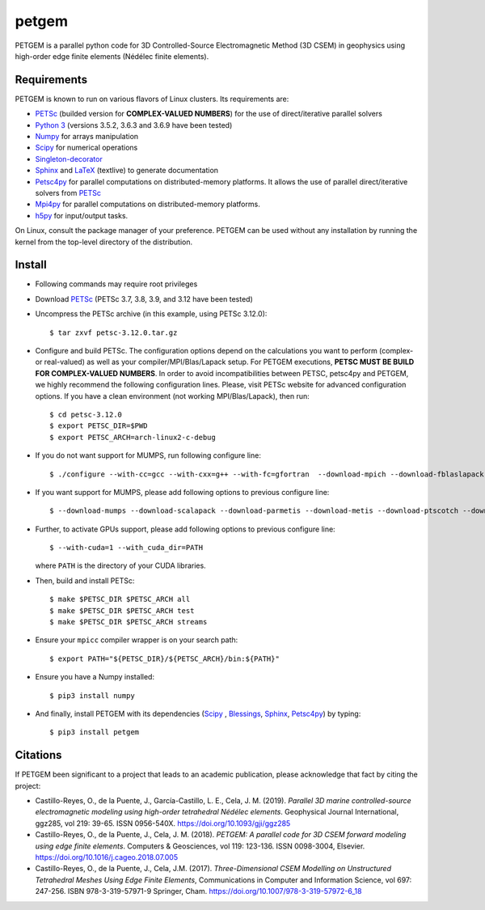 petgem
======

PETGEM is a parallel python code for 3D Controlled-Source
Electromagnetic Method (3D CSEM) in geophysics using high-order edge finite
elements (Nédélec finite elements).


Requirements
------------

PETGEM is known to run on various flavors of Linux clusters. Its requirements are:

* `PETSc <https://www.mcs.anl.gov/petsc/>`__ (builded version for **COMPLEX-VALUED NUMBERS**) for the use of direct/iterative parallel solvers
* `Python 3 <https://www.python.org/>`__ (versions 3.5.2, 3.6.3 and 3.6.9 have been tested)
* `Numpy <http://www.numpy.org/>`__ for arrays manipulation
* `Scipy <http://www.scipy.org/>`__ for numerical operations
* `Singleton-decorator <https://pypi.org/project/singleton-decorator/>`_
* `Sphinx <http://www.sphinx-doc.org>`__ and `LaTeX <https://www.latex-project.org/>`__ (textlive) to generate documentation
* `Petsc4py <https://bitbucket.org/petsc/petsc4py>`__ for parallel computations on distributed-memory platforms. It allows the use of parallel direct/iterative solvers from `PETSc <http://www.mcs.anl.gov/petsc/>`_
* `Mpi4py <https://pypi.org/project/mpi4py/>`__ for parallel computations on distributed-memory platforms.
* `h5py <https://pypi.org/project/h5py/>`__ for input/output tasks.

On Linux, consult the package manager of your preference. PETGEM can be
used without any installation by running the kernel from the top-level
directory of the distribution.


Install
-------

* Following commands may require root privileges

* Download `PETSc <https://www.mcs.anl.gov/petsc/>`__ (PETSc 3.7, 3.8, 3.9, and 3.12 have been tested)

* Uncompress the PETSc archive (in this example, using PETSc 3.12.0)::

  $ tar zxvf petsc-3.12.0.tar.gz

* Configure and build PETSc. The configuration options depend on the calculations you want to perform (complex- or real-valued) as well as your compiler/MPI/Blas/Lapack setup. For PETGEM executions, **PETSC MUST BE BUILD FOR COMPLEX-VALUED NUMBERS**. In order to avoid incompatibilities between PETSC, petsc4py and PETGEM, we highly recommend the following configuration lines. Please, visit PETSc website for advanced configuration options. If you have a clean environment (not working MPI/Blas/Lapack), then run::

  $ cd petsc-3.12.0
  $ export PETSC_DIR=$PWD
  $ export PETSC_ARCH=arch-linux2-c-debug

* If you do not want support for MUMPS, run following configure line::

  $ ./configure --with-cc=gcc --with-cxx=g++ --with-fc=gfortran  --download-mpich --download-fblaslapack --with-scalar-type=complex

* If you want support for MUMPS, please add following options to previous configure line::

  $ --download-mumps --download-scalapack --download-parmetis --download-metis --download-ptscotch --download-cmake

* Further, to activate GPUs support, please add following options to previous configure line::

  $ --with-cuda=1 --with_cuda_dir=PATH

  where ``PATH`` is the directory of your CUDA libraries.

* Then, build and install PETSc::

  $ make $PETSC_DIR $PETSC_ARCH all
  $ make $PETSC_DIR $PETSC_ARCH test
  $ make $PETSC_DIR $PETSC_ARCH streams

* Ensure your ``mpicc`` compiler wrapper is on your search path::

  $ export PATH="${PETSC_DIR}/${PETSC_ARCH}/bin:${PATH}"

* Ensure you have a Numpy installed::

  $ pip3 install numpy

* And finally, install PETGEM with its dependencies (`Scipy <http://www.scipy.org/>`_ , `Blessings <https://pypi.python.org/pypi/blessings/>`__, `Sphinx <http://www.sphinx-doc.org>`__, `Petsc4py <https://bitbucket.org/petsc/petsc4py>`__) by typing::

  $ pip3 install petgem


Citations
---------

If PETGEM been significant to a project that leads to an academic
publication, please acknowledge that fact by citing the project:

* Castillo-Reyes, O., de la Puente, J., García-Castillo, L. E., Cela, J. M. (2019).
  *Parallel 3D marine controlled-source electromagnetic modeling using high-order
  tetrahedral Nédélec elements*. Geophysical Journal International, ggz285,
  vol 219: 39-65. ISSN 0956-540X. https://doi.org/10.1093/gji/ggz285

* Castillo-Reyes, O., de la Puente, J., Cela, J. M. (2018).
  *PETGEM: A parallel code for 3D CSEM forward modeling using edge finite
  elements*. Computers & Geosciences, vol 119: 123-136. ISSN 0098-3004,
  Elsevier. https://doi.org/10.1016/j.cageo.2018.07.005

* Castillo-Reyes, O., de la Puente, J., Cela, J.M. (2017).
  *Three-Dimensional CSEM Modelling on Unstructured Tetrahedral Meshes
  Using Edge Finite Elements*, Communications in Computer and
  Information Science, vol 697: 247-256. ISBN 978-3-319-57971-9
  Springer, Cham. https://doi.org/10.1007/978-3-319-57972-6_18
